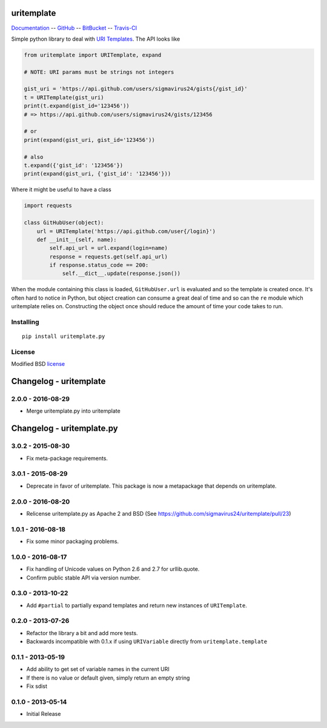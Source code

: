 uritemplate
===========

Documentation_ -- GitHub_ -- BitBucket_ -- Travis-CI_

Simple python library to deal with `URI Templates`_. The API looks like

.. code-block:: python

    from uritemplate import URITemplate, expand

    # NOTE: URI params must be strings not integers

    gist_uri = 'https://api.github.com/users/sigmavirus24/gists{/gist_id}'
    t = URITemplate(gist_uri)
    print(t.expand(gist_id='123456'))
    # => https://api.github.com/users/sigmavirus24/gists/123456

    # or
    print(expand(gist_uri, gist_id='123456'))

    # also
    t.expand({'gist_id': '123456'})
    print(expand(gist_uri, {'gist_id': '123456'}))

Where it might be useful to have a class

.. code-block:: python

    import requests

    class GitHubUser(object):
        url = URITemplate('https://api.github.com/user{/login}')
        def __init__(self, name):
            self.api_url = url.expand(login=name)
            response = requests.get(self.api_url)
            if response.status_code == 200:
                self.__dict__.update(response.json())

When the module containing this class is loaded, ``GitHubUser.url`` is 
evaluated and so the template is created once. It's often hard to notice in 
Python, but object creation can consume a great deal of time and so can the 
``re`` module which uritemplate relies on. Constructing the object once should 
reduce the amount of time your code takes to run.

Installing
----------

::

    pip install uritemplate.py

License
-------

Modified BSD license_


.. _Documentation: http://uritemplate.rtfd.org/
.. _GitHub: https://github.com/sigmavirus24/uritemplate
.. _BitBucket: https://bitbucket.org/icordasc/uritemplate
.. _Travis-CI: https://travis-ci.org/sigmavirus24/uritemplate
.. _URI Templates: http://tools.ietf.org/html/rfc6570
.. _license: https://github.com/sigmavirus24/uritemplate/blob/master/LICENSE


Changelog - uritemplate
=======================

2.0.0 - 2016-08-29
------------------

- Merge uritemplate.py into uritemplate


Changelog - uritemplate.py
==========================

3.0.2 - 2015-08-30
------------------

- Fix meta-package requirements.

3.0.1 - 2015-08-29
------------------

- Deprecate in favor of uritemplate. This package is now a metapackage that
  depends on uritemplate.

2.0.0 - 2016-08-20
------------------

- Relicense uritemplate.py as Apache 2 and BSD (See
  https://github.com/sigmavirus24/uritemplate/pull/23)

1.0.1 - 2016-08-18
------------------

- Fix some minor packaging problems.

1.0.0 - 2016-08-17
------------------

- Fix handling of Unicode values on Python 2.6 and 2.7 for urllib.quote.

- Confirm public stable API via version number.

0.3.0 - 2013-10-22
------------------

- Add ``#partial`` to partially expand templates and return new instances of 
  ``URITemplate``.

0.2.0 - 2013-07-26
------------------

- Refactor the library a bit and add more tests.

- Backwards incompatible with 0.1.x if using ``URIVariable`` directly from
  ``uritemplate.template``

0.1.1 - 2013-05-19
------------------

- Add ability to get set of variable names in the current URI

- If there is no value or default given, simply return an empty string

- Fix sdist

0.1.0 - 2013-05-14
------------------

- Initial Release


